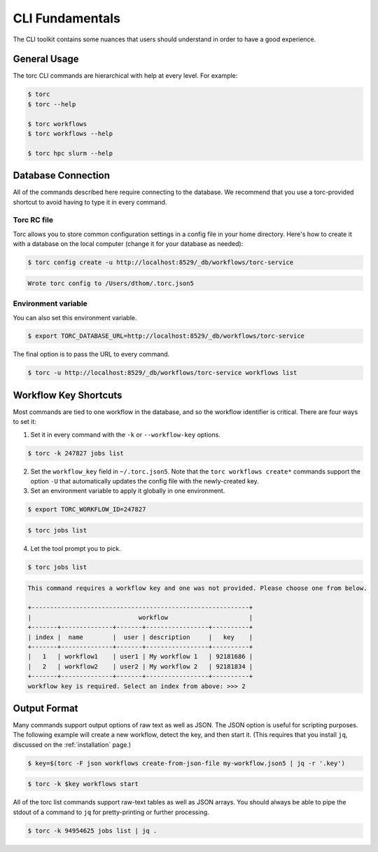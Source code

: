 ################
CLI Fundamentals
################
The CLI toolkit contains some nuances that users should understand in order to have a good
experience.

General Usage
=============
The torc CLI commands are hierarchical with help at every level. For example:

.. code-block:: console

   $ torc
   $ torc --help

   $ torc workflows
   $ torc workflows --help

   $ torc hpc slurm --help

Database Connection
===================

All of the commands described here require connecting to the database. We recommend that you use
a torc-provided shortcut to avoid having to type it in every command.

Torc RC file
------------
Torc allows you to store common configuration settings in a config file in your home directory.
Here's how to create it with a database on the local computer (change it for your database as
needed):

.. code-block:: console

   $ torc config create -u http://localhost:8529/_db/workflows/torc-service

.. code-block:: console

   Wrote torc config to /Users/dthom/.torc.json5

Environment variable
--------------------
You can also set this environment variable.

.. code-block:: console

   $ export TORC_DATABASE_URL=http://localhost:8529/_db/workflows/torc-service

The final option is to pass the URL to every command.

.. code-block:: console

   $ torc -u http://localhost:8529/_db/workflows/torc-service workflows list

.. _workflow_key_shortcuts:

Workflow Key Shortcuts
======================
Most commands are tied to one workflow in the database, and so the workflow identifier is critical.
There are four ways to set it:

1. Set it in every command with the ``-k`` or ``--workflow-key`` options.

.. code-block:: console

   $ torc -k 247827 jobs list

2. Set the ``workflow_key`` field in ``~/.torc.json5``. Note that the ``torc workflows create*``
   commands support the option ``-U`` that automatically updates the config file with the
   newly-created key.

3. Set an environment variable to apply it globally in one environment.

.. code-block:: console

   $ export TORC_WORKFLOW_ID=247827

.. code-block:: console

   $ torc jobs list

4. Let the tool prompt you to pick.

.. code-block:: console

   $ torc jobs list

.. code-block:: console

   This command requires a workflow key and one was not provided. Please choose one from below.

   +-----------------------------------------------------------+
   |                             workflow                      |
   +-------+--------------+-------+-----------------+----------+
   | index |  name        |  user | description     |   key    |
   +-------+--------------+-------+-----------------+----------+
   |   1   | workflow1    | user1 | My workflow 1   | 92181686 |
   |   2   | workflow2    | user2 | My workflow 2   | 92181834 |
   +-------+--------------+-------+-----------------+----------+
   workflow key is required. Select an index from above: >>> 2

Output Format
=============
Many commands support output options of raw text as well as JSON. The JSON option is useful for
scripting purposes. The following example will create a new workflow, detect the key, and then
start it. (This requires that you install ``jq``, discussed on the :ref:`installation` page.)

.. code-block:: console

   $ key=$(torc -F json workflows create-from-json-file my-workflow.json5 | jq -r '.key')

.. code-block:: console

   $ torc -k $key workflows start

All of the torc list commands support raw-text tables as well as JSON arrays. You should always
be able to pipe the stdout of a command to ``jq`` for pretty-printing or further processing.

.. code-block:: console

   $ torc -k 94954625 jobs list | jq .
